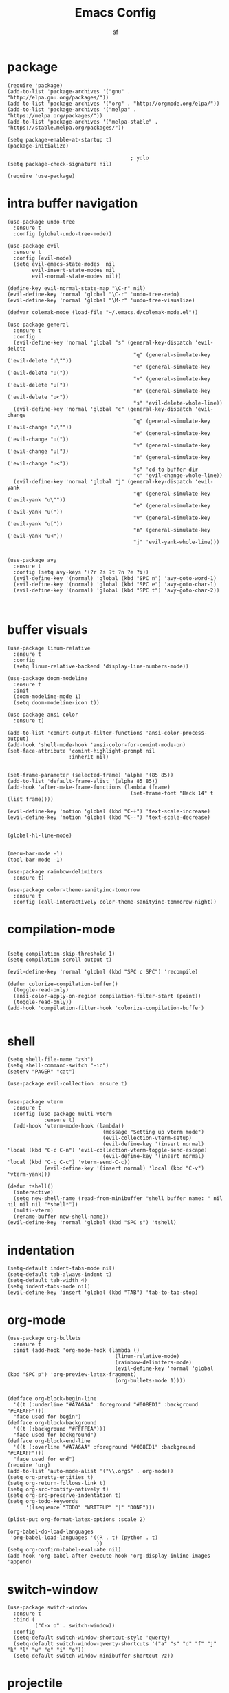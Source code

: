 #+TITLE: Emacs Config
#+AUTHOR: sf
#+PROPERTY: header-args:elisp :tangle "config.el"  :padline no :tangle-mode (identity #o755)
#+OPTIONS: author:t date:t email:t H:3 num:nil toc:t ^:{}

* package
  #+BEGIN_SRC elisp
(require 'package)
(add-to-list 'package-archives '("gnu" . "http://elpa.gnu.org/packages/"))
(add-to-list 'package-archives '("org" . "http://orgmode.org/elpa/"))
(add-to-list 'package-archives '("melpa" . "https://melpa.org/packages/"))
(add-to-list 'package-archives '("melpa-stable" . "https://stable.melpa.org/packages/"))

(setq package-enable-at-startup t)
(package-initialize)

                                        ; yolo
(setq package-check-signature nil)

(require 'use-package)
  #+END_SRC

* intra buffer navigation
  #+BEGIN_SRC elisp
(use-package undo-tree
  :ensure t
  :config (global-undo-tree-mode))

(use-package evil
  :ensure t
  :config (evil-mode)
  (setq evil-emacs-state-modes  nil
        evil-insert-state-modes nil
        evil-normal-state-modes nil))

(define-key evil-normal-state-map "\C-r" nil)
(evil-define-key 'normal 'global "\C-r" 'undo-tree-redo)
(evil-define-key 'normal 'global "\M-r" 'undo-tree-visualize)

(defvar colemak-mode (load-file "~/.emacs.d/colemak-mode.el"))

(use-package general
  :ensure t
  :config
  (evil-define-key 'normal 'global "s" (general-key-dispatch 'evil-delete
                                         "q" (general-simulate-key ('evil-delete "u\""))
                                         "e" (general-simulate-key ('evil-delete "u("))
                                         "v" (general-simulate-key ('evil-delete "u["))
                                         "n" (general-simulate-key ('evil-delete "u<"))
                                         "s" 'evil-delete-whole-line))
  (evil-define-key 'normal 'global "c" (general-key-dispatch 'evil-change
                                         "q" (general-simulate-key ('evil-change "u\""))
                                         "e" (general-simulate-key ('evil-change "u("))
                                         "v" (general-simulate-key ('evil-change "u["))
                                         "n" (general-simulate-key ('evil-change "u<"))
                                         "s" 'cd-to-buffer-dir
                                         "c" 'evil-change-whole-line))
  (evil-define-key 'normal 'global "j" (general-key-dispatch 'evil-yank
                                         "q" (general-simulate-key ('evil-yank "u\""))
                                         "e" (general-simulate-key ('evil-yank "u("))
                                         "v" (general-simulate-key ('evil-yank "u["))
                                         "n" (general-simulate-key ('evil-yank "u<"))
                                         "j" 'evil-yank-whole-line)))


(use-package avy
  :ensure t
  :config (setq avy-keys '(?r ?s ?t ?n ?e ?i))
  (evil-define-key '(normal) 'global (kbd "SPC n") 'avy-goto-word-1)
  (evil-define-key '(normal) 'global (kbd "SPC e") 'avy-goto-char-1)
  (evil-define-key '(normal) 'global (kbd "SPC t") 'avy-goto-char-2))


  #+END_SRC

  #+RESULTS:
  
* buffer visuals
  #+BEGIN_SRC elisp
(use-package linum-relative
  :ensure t
  :config
  (setq linum-relative-backend 'display-line-numbers-mode))

(use-package doom-modeline
  :ensure t
  :init
  (doom-modeline-mode 1)
  (setq doom-modeline-icon t))

(use-package ansi-color
  :ensure t)

(add-to-list 'comint-output-filter-functions 'ansi-color-process-output)
(add-hook 'shell-mode-hook 'ansi-color-for-comint-mode-on)
(set-face-attribute 'comint-highlight-prompt nil
                    :inherit nil)


(set-frame-parameter (selected-frame) 'alpha '(85 85))
(add-to-list 'default-frame-alist '(alpha 85 85))
(add-hook 'after-make-frame-functions (lambda (frame)
                                        (set-frame-font "Hack 14" t (list frame))))

(evil-define-key 'motion 'global (kbd "C-+") 'text-scale-increase)
(evil-define-key 'motion 'global (kbd "C--") 'text-scale-decrease)


(global-hl-line-mode)


(menu-bar-mode -1)
(tool-bar-mode -1)

(use-package rainbow-delimiters
  :ensure t)

(use-package color-theme-sanityinc-tomorrow
  :ensure t
  :config (call-interactively color-theme-sanityinc-tommorow-night))
  #+END_SRC

* compilation-mode
  #+BEGIN_SRC elisp

(setq compilation-skip-threshold 1)
(setq compilation-scroll-output t)

(evil-define-key 'normal 'global (kbd "SPC c SPC") 'recompile)

(defun colorize-compilation-buffer()
  (toggle-read-only)
  (ansi-color-apply-on-region compilation-filter-start (point))
  (toggle-read-only))
(add-hook 'compilation-filter-hook 'colorize-compilation-buffer)

  #+END_SRC


* shell
  #+BEGIN_SRC elisp
    (setq shell-file-name "zsh")
    (setq shell-command-switch "-ic")
    (setenv "PAGER" "cat")

    (use-package evil-collection :ensure t)


    (use-package vterm
      :ensure t
      :config (use-package multi-vterm
                :ensure t)
      (add-hook 'vterm-mode-hook (lambda()
                                   (message "Setting up vterm mode")
                                   (evil-collection-vterm-setup)
                                   (evil-define-key '(insert normal) 'local (kbd "C-c C-n") 'evil-collection-vterm-toggle-send-escape)
                                   (evil-define-key '(insert normal) 'local (kbd "C-c C-c") 'vterm-send-C-c))
                (evil-define-key '(insert normal) 'local (kbd "C-v") 'vterm-yank)))

    (defun tshell()
      (interactive)
      (setq new-shell-name (read-from-minibuffer "shell buffer name: " nil nil nil nil "*shell*"))
      (multi-vterm)
      (rename-buffer new-shell-name))
    (evil-define-key 'normal 'global (kbd "SPC s") 'tshell)
  #+END_SRC

* indentation
  #+BEGIN_SRC elisp
    (setq-default indent-tabs-mode nil)
    (setq-default tab-always-indent t)
    (setq-default tab-width 4)
    (setq indent-tabs-mode nil)
    (evil-define-key 'insert 'global (kbd "TAB") 'tab-to-tab-stop)
  #+END_SRC

* org-mode
  #+BEGIN_SRC elisp
(use-package org-bullets
  :ensure t
  :init (add-hook 'org-mode-hook (lambda ()
                                   (linum-relative-mode)
                                   (rainbow-delimiters-mode)
                                   (evil-define-key 'normal 'global (kbd "SPC p") 'org-preview-latex-fragment)
                                   (org-bullets-mode 1))))


(defface org-block-begin-line
  '((t (:underline "#A7A6AA" :foreground "#008ED1" :background "#EAEAFF")))
  "face used for begin")
(defface org-block-background
  '((t (:background "#FFFFEA")))
  "face used for background")
(defface org-block-end-line
  '((t (:overline "#A7A6AA" :foreground "#008ED1" :background "#EAEAFF")))
  "face used for end")
(require 'org)
(add-to-list 'auto-mode-alist '("\\.org$" . org-mode))
(setq org-pretty-entities t)
(setq org-return-follows-link t)
(setq org-src-fontify-natively t)
(setq org-src-preserve-indentation t)
(setq org-todo-keywords
      '((sequence "TODO" "WRITEUP" "|" "DONE")))

(plist-put org-format-latex-options :scale 2)

(org-babel-do-load-languages
 'org-babel-load-languages '((R . t) (python . t)
                             ))
(setq org-confirm-babel-evaluate nil)
(add-hook 'org-babel-after-execute-hook 'org-display-inline-images 'append)
  #+END_SRC

* switch-window
  #+BEGIN_SRC elisp
    (use-package switch-window
      :ensure t
      :bind (
             ("C-x o" . switch-window))
      :config
      (setq-default switch-window-shortcut-style 'qwerty)
      (setq-default switch-window-qwerty-shortcuts '("a" "s" "d" "f" "j" "k" "l" "w" "e" "i" "o"))
      (setq-default switch-window-minibuffer-shortcut ?z))
  #+END_SRC

* projectile
  #+BEGIN_SRC elisp
(use-package ag
  :ensure t)

(use-package projectile
  :ensure t
  :config (setq projectile-per-project-compilation-buffer t))
(evil-define-key '(normal) 'global (kbd "SPC ag") 'projectile-ag)
  #+END_SRC

* gdb
  #+BEGIN_SRC elisp
    (setq-default gdb-display-io-nopopup t) ; prevent annoying io buffer
  #+END_SRC

* c++-mode
  #+BEGIN_SRC elisp
    (defun toggle-header-filename(filename)
      (if (equal "C" (file-name-extension filename))
          (concat (file-name-sans-extension filename) ".H")
        (concat (file-name-sans-extension filename) ".C")))
    (defun is-cpp-ext(filename)
      (let ((ext (file-name-extension filename)))
        (or (equal ext "H") (equal ext "C"))))
    (defun toggle-header()
      (interactive)
      (let ((curr-file (buffer-file-name (current-buffer))))
        (if (is-cpp-ext curr-file)
            (find-file (toggle-header-filename curr-file)))))
    (evil-define-key '(normal) 'c++-mode-map (kbd "SPC hh") 'toggle-header)

    (defun init-c++-mode()
      (linum-relative-mode)
      (modify-syntax-entry ?_ "w" c++-mode-syntax-table)
      (setq-local company-backends '(company-capf company-yasnippet company-dabbrev))
      (setq c-basic-offset tab-width))
    (add-hook 'c++-mode-hook 'init-c++-mode)

    (add-to-list 'auto-mode-alist '("\\.inc$" . c++-mode))
    (add-to-list 'auto-mode-alist '("\\.I$" . c++-mode))


    (use-package clang-format
      :ensure t)
    (evil-define-key 'normal 'global (kbd "SPC ff") 'clang-format-buffer)

    (defun clang-format-region-at-point()
      (interactive)
      (let ((bounds (bounds-of-thing-at-point 'paragraph)))
        (clang-format-region (car bounds) (cdr bounds))))
    (evil-define-key 'normal 'global (kbd "SPC fr") nil)
    (evil-define-key 'normal 'c++-mode-map (kbd "SPC fr") 'clang-format-region-at-point)

  #+END_SRC

* nxml-mode
  #+BEGIN_SRC elisp
    (defun init-nxml-mode()
      (modify-syntax-entry ?_ "w" nxml-mode-syntax-table)
      (modify-syntax-entry ?' "'" nxml-mode-syntax-table))
    (add-hook 'nxml-mode-hook 'init-nxml-mode)
  #+END_SRC

* helm
  #+BEGIN_SRC elisp

    (use-package helm
      :ensure t
      :config (helm-mode))
    (define-key evil-normal-state-map (kbd "C-x C-f") 'helm-find-files)
    (define-key evil-normal-state-map (kbd "SPC df") 'helm-find-files)
    (define-key evil-normal-state-map (kbd "SPC k") 'helm-resume)
    (global-set-key (kbd "M-x") 'helm-M-x)


    (use-package helm-swoop
      :ensure t
      :config
      (evil-define-key 'motion 'global (kbd "/") 'helm-swoop-without-pre-input)
      (evil-define-key 'motion 'global (kbd "?") 'helm-swoop-from-isearch)
      (evil-define-key 'motion 'global (kbd "SPC") nil)
      (evil-define-key 'motion 'global (kbd "SPC /") 'evil-search-forward))
  #+END_SRC

* python
  #+BEGIN_SRC elisp
(setq python-shell-interpreter "/home/the_sf/.local/bin/ipython3"
      python-shell-interpreter-args "-i --simple-prompt"
      python-shell-prompt-detect-failure-warning nil)
(add-to-list 'python-shell-completion-native-disabled-interpreters
             "jupyter")
(add-hook 'inferior-python-mode-hook 'ansi-color-for-comint-mode-on)
(add-hook 'python-mode-hook (lambda()
                              (linum-relative-mode)
                              (modify-syntax-entry ?_ "w" python-mode-syntax-table)))
  #+END_SRC

* yasnippet
  #+BEGIN_SRC elisp
    (use-package yasnippet
      :ensure t
      :config (yas-global-mode 1))

    (use-package yasnippet-snippets
      :ensure t)
  #+END_SRC

* completion
  #+BEGIN_SRC elisp
    (use-package company
      :ensure t
      :config (global-company-mode)
      (setq company-idle-delay 0.1
            company-minimum-prefix-length 2
            company-show-numbers t))
    
    (use-package company-prescient
      :ensure t
      :config (setq history-length 1000
                    prescient-history-length 1000))


    (use-package lsp-mode
      :ensure t
      :config
      (setq lsp-clients-clangd-executable "/usr/bin/clangd"
            lsp-pyls-server-command "/home/the_sf/.local/bin/pyls"))
    (require 'lsp-mode)

    (use-package lsp-ui
      :ensure t
      :config
      (setq lsp-ui-doc-position 'top)
      (setq lsp-ui-doc-alignment 'window))
  #+END_SRC

* git
  #+BEGIN_SRC elisp

    (use-package magit
      :ensure t
      :config
      (evil-collection-magit-setup)
      (evil-define-key 'normal 'magit-mode-map "n" 'evil-next-visual-line)
      (evil-define-key 'normal 'magit-mode-map "e" 'evil-previous-visual-line)
      (evil-define-key 'normal 'magit-mode-map "i" 'evil-forward-char)
      (evil-define-key 'normal 'magit-mode-map "dd" 'evil-goto-first-line)
      (evil-define-key 'normal 'magit-mode-map "D" 'evil-goto-line))
  #+END_SRC

* javascript
  #+BEGIN_SRC elisp
    (use-package tide
      :ensure t)
    (defun setup-tide-mode ()
      (interactive)
      (tide-setup)
      (flycheck-mode +1)
      (setq flycheck-check-syntax-automatically '(save mode-enabled))
      (eldoc-mode +1)
      (tide-hl-identifier-mode +1)
      (company-mode +1))

    (add-hook 'js-mode-hook 'setup-tide-mode)
  #+END_SRC

* haskell
  #+BEGIN_SRC elisp
    (use-package lsp-haskell
      :ensure t
      :config (setq lsp-haskell-server-path "/home/the_sf/.local/bin/haskell-language-server"))

    (defun setup-haskell-mode ()
      (lsp)
      (linum-relative-mode)
      (rainbow-delimiters-mode))

    (add-hook 'haskell-mode-hook 'setup-haskell-mode)
  #+END_SRC

* matlab
  #+BEGIN_SRC elisp
    (use-package matlab-mode
      :ensure t
      :config (setq matlab-shell-command "/usr/local/MATLAB/R2020b/bin/matlab"))
  #+END_SRC

* elisp-mode
#+BEGIN_SRC elisp
  (defun elisp-init-stuff()
    (interactive)
    (linum-relative-mode)
    (rainbow-delimiters-mode))
  (add-hook 'elisp-mode-hook 'elisp-init-stuff)
#+END_SRC
* coq
#+BEGIN_SRC elisp
  (defun coq-mode-init-stuff()
  (setq-local evil-insert-state-exit-hook (delete 'expand-abbrev evil-insert-state-exit-hook)))
  (add-hook 'coq-mode-hook 'coq-mode-init-stuff)
#+END_SRC

* code forces
#+BEGIN_SRC elisp
(defun cf-compile()
  (let* ((fname (buffer-name (current-buffer)))
         (problem (file-name-sans-extension fname))
         (command (concat "cf --problem " problem)))
    (compile command)))
#+END_SRC

* rust
#+BEGIN_SRC elisp
  (use-package rustic
    :ensure t)

  (use-package eglot
    :ensure t)

  (setq rustic-lsp-client 'eglot)
  (add-hook 'eglot-managed-mode-hook (lambda () (eldoc-mode -1)))
  (add-hook 'eglot-managed-mode-hook (lambda () (flymake-mode -1)))

  (defun rust-init-stuff()
    (require 'eglot)
    (message "astart")
    (modify-syntax-entry ?_ "w" rustic-mode-syntax-table)
    (eglot-ensure)
    (linum-relative-mode 1)
    (evil-define-key 'normal 'rustic-mode-map (kbd "SPC fr") 'rustic-format-region)
    (rainbow-delimiters-mode 1))

  (add-hook 'rustic-mode-hook 'rust-init-stuff)
#+END_SRC


* chinese
#+BEGIN_SRC elisp
(setq is-pyim-activated nil)

(defun toggle-pyim()
  (interactive)
  (cond ((eq is-pyim-activated nil) (progn (pyim-activate) (setq is-pyim-activated t)))
        (t (progn (pyim-deactivate) (setq is-pyim-activated nil)))))

(evil-define-key '(normal motion insert) 'global (kbd "C-c x") 'toggle-pyim)
#+END_SRC

* convenience

#+begin_src elisp
(defun edit-config-file()
  (interactive)
  (find-file "/home/the_sf/src/dotfiles/config.org"))
(evil-define-key 'normal 'global (kbd "C-c SPC c") 'edit-config-file)

(defun reload-emacs-config()
  (interactive)
  (load-file "/home/the_sf/src/dotfiles/init.el"))

(defun init-expected-buffers()
  (if (eq (get-buffer "main") nil)
      (progn 
        (multi-vterm)
        (rename-buffer "main"))))
(init-expected-buffers)

(setq org-agenda-files '("/home/the_sf/src/org-agenda-example/project1"
                         "/home/the_sf/src/org-agenda-example/project2"
                         "/home/the_sf/src/org-agenda-example/project3"))

#+end_src



* helpful
#+begin_src  elisp
(use-package helpful
  :ensure t)
(global-set-key (kbd "C-x c a") #'helpful-symbol)

#+end_src


* elfeed

#+begin_src elisp
(use-package elfeed
  :ensure t
  :config (setq elfeed-feeds
                '("https://lukesmith.xyz/index.xml"
                  "https://notstatschat.rbind.io/index.xml"
                  "https://statisticaloddsandends.wordpress.com/feed/"
                  "https://www.fharrell.com/index.xml"
                  "https://errorstatistics.com/feed/"
                  "https://www.countbayesie.com/blog?format=rss"
                  "https://www.allendowney.com/blog/feed/"
                  "https://almostsuremath.com/feed/"
                  )))

#+end_src


* chatgpt shell
#+begin_src  elisp
(use-package gptel
  :ensure t
  :config
  (setq gptel-api-key (with-temp-buffer
                        (insert-file-contents  "/home/the_sf/keys/open-ai/emacs-key-2")
                        (buffer-string)))
  (setq gptel-default-mode 'org-mode))
#+end_src
